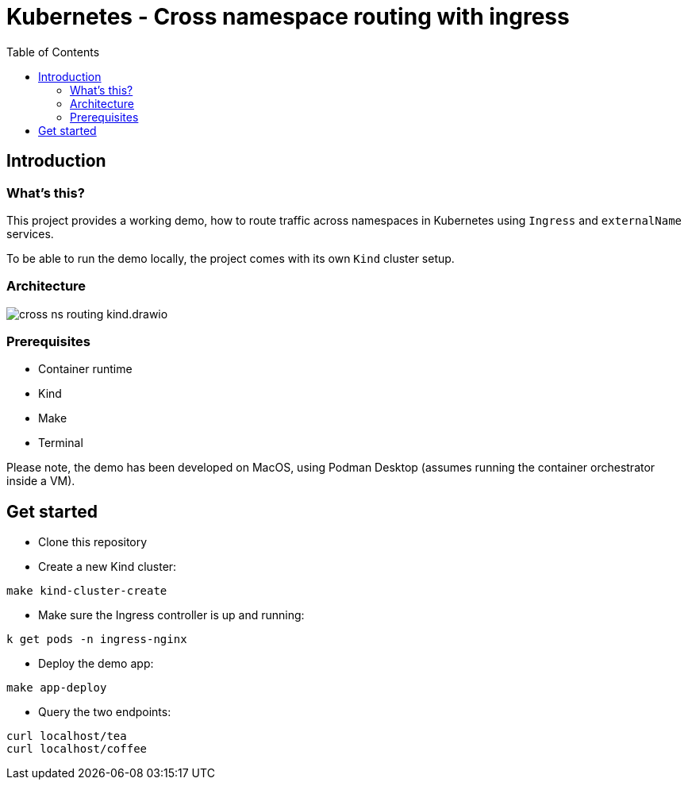= Kubernetes - Cross namespace routing with ingress
:toc:

== Introduction

=== What's this?

This project provides a working demo, how to route traffic across namespaces in Kubernetes using `Ingress` and `externalName` services.

To be able to run the demo locally, the project comes with its own `Kind` cluster setup.

=== Architecture

image:cross-ns-routing-kind.drawio.png[]

=== Prerequisites

* Container runtime
* Kind
* Make
* Terminal

Please note, the demo has been developed on MacOS, using Podman Desktop (assumes running the container orchestrator inside a VM).

== Get started

* Clone this repository
* Create a new Kind cluster:
[source,bash]
----
make kind-cluster-create
----
* Make sure the Ingress controller is up and running:
[source,bash]
----
k get pods -n ingress-nginx
----
* Deploy the demo app:
[source,bash]
----
make app-deploy
----
* Query the two endpoints:
[source,bash]
----
curl localhost/tea
curl localhost/coffee
----
